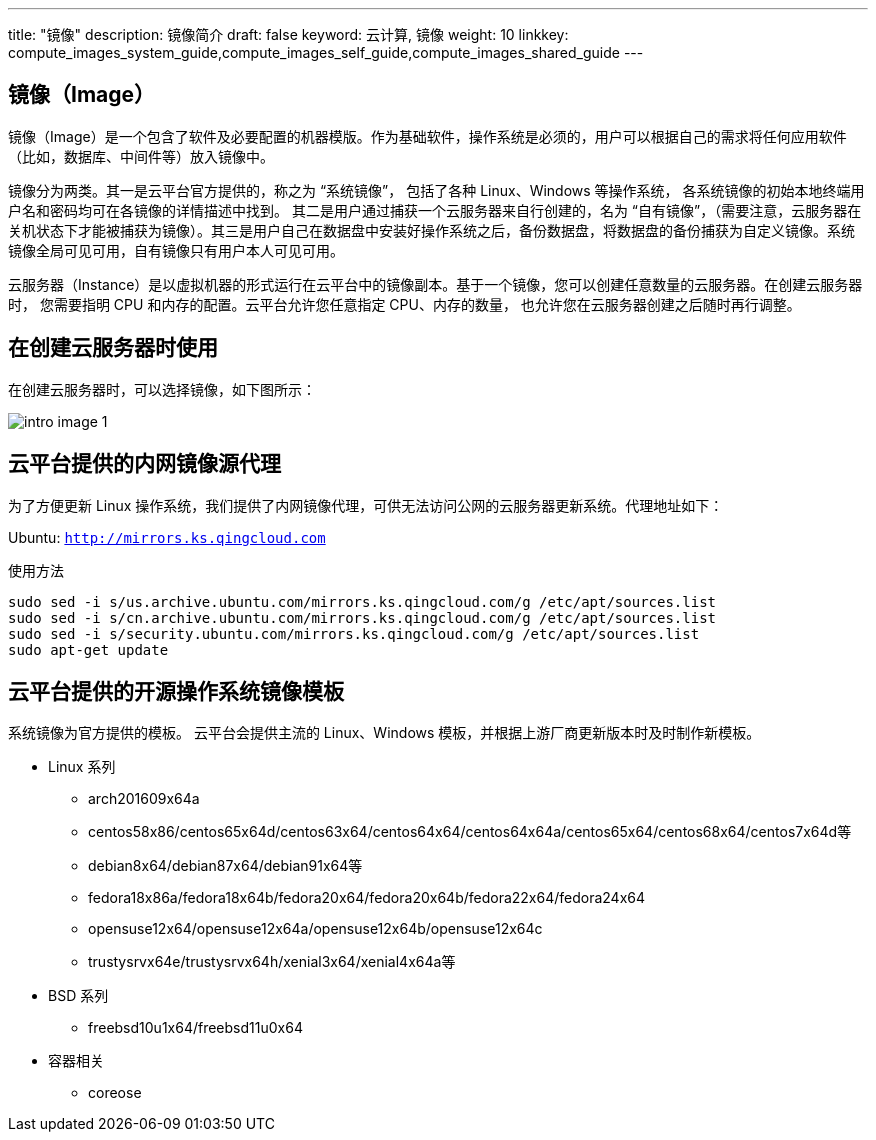 ---
title: "镜像"
description: 镜像简介
draft: false
keyword: 云计算, 镜像
weight: 10
linkkey: compute_images_system_guide,compute_images_self_guide,compute_images_shared_guide
---

== 镜像（Image）

镜像（Image）是一个包含了软件及必要配置的机器模版。作为基础软件，操作系统是必须的，用户可以根据自己的需求将任何应用软件（比如，数据库、中间件等）放入镜像中。

镜像分为两类。其一是云平台官方提供的，称之为 “系统镜像”， 包括了各种 Linux、Windows 等操作系统， 各系统镜像的初始本地终端用户名和密码均可在各镜像的详情描述中找到。 其二是用户通过捕获一个云服务器来自行创建的，名为 “自有镜像”，（需要注意，云服务器在关机状态下才能被捕获为镜像）。其三是用户自己在数据盘中安装好操作系统之后，备份数据盘，将数据盘的备份捕获为自定义镜像。系统镜像全局可见可用，自有镜像只有用户本人可见可用。

云服务器（Instance）是以虚拟机器的形式运行在云平台中的镜像副本。基于一个镜像，您可以创建任意数量的云服务器。在创建云服务器时， 您需要指明 CPU 和内存的配置。云平台允许您任意指定 CPU、内存的数量， 也允许您在云服务器创建之后随时再行调整。



== 在创建云服务器时使用

在创建云服务器时，可以选择镜像，如下图所示：

image::/images/cloud_service/compute/image/intro_image_1.png[]


== 云平台提供的内网镜像源代理

为了方便更新 Linux 操作系统，我们提供了内网镜像代理，可供无法访问公网的云服务器更新系统。代理地址如下：

Ubuntu: `http://mirrors.ks.qingcloud.com`

使用方法

[source,shell]
----
sudo sed -i s/us.archive.ubuntu.com/mirrors.ks.qingcloud.com/g /etc/apt/sources.list
sudo sed -i s/cn.archive.ubuntu.com/mirrors.ks.qingcloud.com/g /etc/apt/sources.list
sudo sed -i s/security.ubuntu.com/mirrors.ks.qingcloud.com/g /etc/apt/sources.list
sudo apt-get update
----

== 云平台提供的开源操作系统镜像模板

系统镜像为官方提供的模板。 云平台会提供主流的 Linux、Windows 模板，并根据上游厂商更新版本时及时制作新模板。

* Linux 系列
** arch201609x64a
** centos58x86/centos65x64d/centos63x64/centos64x64/centos64x64a/centos65x64/centos68x64/centos7x64d等
** debian8x64/debian87x64/debian91x64等
** fedora18x86a/fedora18x64b/fedora20x64/fedora20x64b/fedora22x64/fedora24x64
** opensuse12x64/opensuse12x64a/opensuse12x64b/opensuse12x64c
** trustysrvx64e/trustysrvx64h/xenial3x64/xenial4x64a等
* BSD 系列
** freebsd10u1x64/freebsd11u0x64
* 容器相关
** coreose

